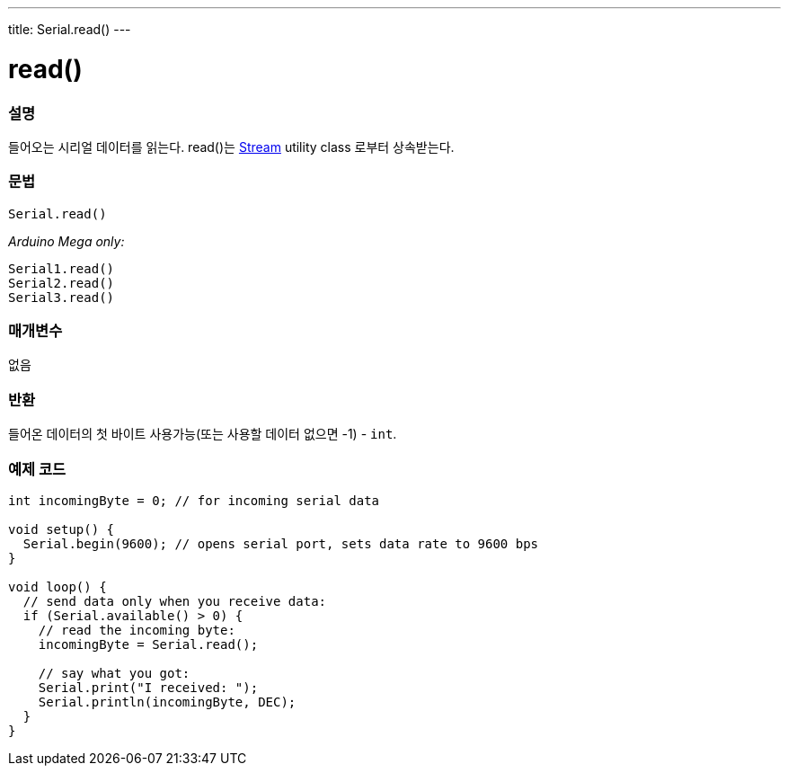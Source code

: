 ---
title: Serial.read()
---




= read()


// OVERVIEW SECTION STARTS
[#overview]
--

[float]
=== 설명
들어오는 시리얼 데이터를 읽는다. read()는 link:../../stream[Stream] utility class 로부터 상속받는다.
[%hardbreaks]


[float]
=== 문법
`Serial.read()`

_Arduino Mega only:_

`Serial1.read()` +
`Serial2.read()` +
`Serial3.read()`


[float]
=== 매개변수
없음

[float]
=== 반환
들어온 데이터의 첫 바이트 사용가능(또는 사용할 데이터 없으면 -1) - `int`.

--
// OVERVIEW SECTION ENDS




// HOW TO USE SECTION STARTS
[#howtouse]
--

[float]
=== 예제 코드
// Describe what the example code is all about and add relevant code


[source,arduino]
----
int incomingByte = 0; // for incoming serial data

void setup() {
  Serial.begin(9600); // opens serial port, sets data rate to 9600 bps
}

void loop() {
  // send data only when you receive data:
  if (Serial.available() > 0) {
    // read the incoming byte:
    incomingByte = Serial.read();

    // say what you got:
    Serial.print("I received: ");
    Serial.println(incomingByte, DEC);
  }
}
----

--
// HOW TO USE SECTION ENDS

